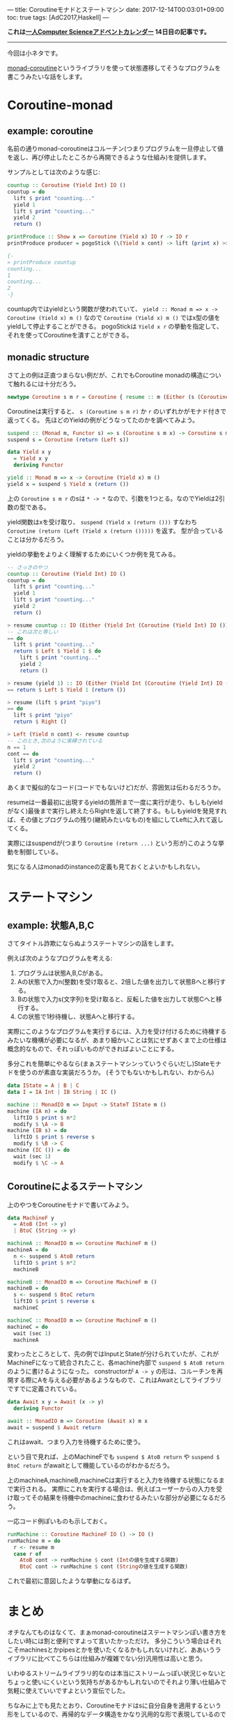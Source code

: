 ---
title: Coroutineモナドとステートマシン
date: 2017-12-14T00:03:01+09:00
toc: true
tags: [AdC2017,Haskell]
---

*これは[[https://qiita.com/advent-calendar/2017/myuon_myon_cs][一人Computer Scienceアドベントカレンダー]] 14日目の記事です。*

-----

今回は小ネタです。

[[https://www.stackage.org/lts-9.11/package/monad-coroutine-0.9.0.3][monad-coroutine]]というライブラリを使って状態遷移してそうなプログラムを書こうみたいな話をします。

* Coroutine-monad

** example: coroutine

名前の通りmonad-coroutineはコルーチン(つまりプログラムを一旦停止して値を返し、再び停止したところから再開できるような仕組み)を提供します。

サンプルとしては次のような感じ:

#+BEGIN_SRC haskell
  countup :: Coroutine (Yield Int) IO ()
  countup = do
    lift $ print "counting..."
    yield 1
    lift $ print "counting..."
    yield 2
    return ()

  printProduce :: Show x => Coroutine (Yield x) IO r -> IO r
  printProduce producer = pogoStick (\(Yield x cont) -> lift (print x) >> cont) producer

  {-
  > printProduce countup
  counting...
  1
  counting...
  2
  -}
#+END_SRC

countup内ではyieldという関数が使われていて、 ~yield :: Monad m => x -> Coroutine (Yield x) m ()~ なので ~Coroutine (Yield x) m ()~ ではx型の値をyieldして停止することができる。
pogoStickは ~Yield x r~ の挙動を指定して、それを使ってCoroutineを潰すことができる。

** monadic structure

さて上の例は正直つまらない例だが、これでもCoroutine monadの構造について触れるには十分だろう。

#+BEGIN_SRC haskell
  newtype Coroutine s m r = Coroutine { resume :: m (Either (s (Coroutine s m r)) r) }
#+END_SRC

Coroutineは実行すると、 ~s (Coroutine s m r)~ か ~r~ のいずれかがモナド付きで返ってくる。
先ほどのYieldの例がどうなってたのかを調べてみよう。

#+BEGIN_SRC haskell
  suspend :: (Monad m, Functor s) => s (Coroutine s m x) -> Coroutine s m x
  suspend s = Coroutine (return (Left s))

  data Yield x y
    = Yield x y
    deriving Functor

  yield :: Monad m => x -> Coroutine (Yield x) m ()
  yield x = suspend $ Yield x (return ())
#+END_SRC

上の ~Coroutine s m r~ のsは ~* -> *~ なので、引数を1つとる。なのでYieldは2引数の型である。

yield関数はxを受け取り、 ~suspend (Yield x (return ()))~ すなわち ~Coroutine (return (Left (Yield x (return ()))))~ を返す。
型が合っていることは分かるだろう。

yieldの挙動をよりよく理解するためにいくつか例を見てみる。

#+BEGIN_SRC haskell
  -- さっきのやつ
  countup :: Coroutine (Yield Int) IO ()
  countup = do
    lift $ print "counting..."
    yield 1
    lift $ print "counting..."
    yield 2
    return ()

  > resume countup :: IO (Either (Yield Int (Coroutine (Yield Int) IO ())) ())
  -- これは次と等しい
  == do
    lift $ print "counting..."
    return $ Left $ Yield 1 $ do
      lift $ print "counting..."
      yield 2
      return ()

  > resume (yield 1) :: IO (Either (Yield Int (Coroutine (Yield Int) IO ())) ())
  == return $ Left $ Yield 1 (return ())

  > resume (lift $ print "piyo")
  == do
    lift $ print "piyo"
    return $ Right ()

  > Left (Yield n cont) <- resume countup
  -- このとき,次のように束縛されている
  n == 1
  cont == do
    lift $ print "counting..."
    yield 2
    return ()

#+END_SRC

あくまで擬似的なコード(コードでもないけど)だが、雰囲気は伝わるだろうか。

resumeは一番最初に出現するyieldの箇所まで一度に実行が走り、もしも(yieldがなく)最後まで実行し終えたらRightを返して終了する。もしもyieldを発見すれば、その値とプログラムの残り(継続みたいなもの)を組にしてLeftに入れて返してくる。


実際にはsuspendが(つまり ~Coroutine (return ...)~ という形が)このような挙動を制御している。

気になる人はmonadのinstanceの定義も見ておくとよいかもしれない。



* ステートマシン

** example: 状態A,B,C

さてタイトル詐欺にならぬようステートマシンの話をします。

例えば次のようなプログラムを考える:

1. プログラムは状態A,B,Cがある。
1. Aの状態で入力n(整数)を受け取ると、2倍した値を出力して状態Bへと移行する。
1. Bの状態で入力s(文字列)を受け取ると、反転した値を出力して状態Cへと移行する。
1. Cの状態で1秒待機し、状態Aへと移行する。

実際にこのようなプログラムを実行するには、入力を受け付けるために待機するみたいな機構が必要になるが、あまり細かいことは気にせずあくまで上の仕様は概念的なもので、それっぽいものができればよいことにする。

多分これを簡単にやるなら(まぁステートマシンっていうぐらいだし)Stateモナドを使うのが素直な実装だろうか。
(そうでもないかもしれない、わからん)

#+BEGIN_SRC haskell
  data IState = A | B | C
  data I = IA Int | IB String | IC ()

  machine :: MonadIO m => Input -> StateT IState m ()
  machine (IA n) = do
    liftIO $ print $ n*2
    modify $ \A -> B
  machine (IB s) = do
    liftIO $ print $ reverse s
    modify $ \B -> C
  machine (IC ()) = do
    wait (sec 1)
    modify $ \C -> A
#+END_SRC

** Coroutineによるステートマシン

上のやつをCoroutineモナドで書いてみよう。

#+BEGIN_SRC haskell
  data MachineF y
    = AtoB (Int -> y)
    | BtoC (String -> y)

  machineA :: MonadIO m => Coroutine MachineF m ()
  machineA = do
    n <- suspend $ AtoB return
    liftIO $ print $ n*2
    machineB

  machineB :: MonadIO m => Coroutine MachineF m ()
  machineB = do
    s <- suspend $ BtoC return
    liftIO $ print $ reverse s
    machineC

  machineC :: MonadIO m => Coroutine MachineF m ()
  machineC = do
    wait (sec 1)
    machineA
#+END_SRC

変わったところとして、先の例ではInputとStateが分けられていたが、これがMachineFになって統合されたこと、各machine内部で ~suspend $ AtoB return~ のように書けるようになった。
constructorが ~A -> y~ の形は、コルーチンを再開する際にAを与える必要があるようなもので、これはAwaitとしてライブラリですでに定義されている。

#+BEGIN_SRC haskell
  data Await x y = Await (x -> y)
    deriving Functor

  await :: MonadIO m => Coroutine (Await x) m x
  await = suspend $ Await return
#+END_SRC

これはawait、つまり入力を待機するために使う。

という目で見れば、上のMachineFでも ~suspend $ AtoB return~ や ~suspend $ BtoC return~ がawaitとして機能しているのがわかるだろう。

上のmachineA,machineB,machineCは実行すると入力を待機する状態になるまで実行される。
実際にこれを実行する場合は、例えばユーザーからの入力を受け取ってその結果を待機中のmachineに食わせるみたいな部分が必要になるだろう。

一応コード例ぽいものも示しておく。

#+BEGIN_SRC haskell
  runMachine :: Coroutine MachineF IO () -> IO ()
  runMachine m = do
    r <- resume m
    case r of
      AtoB cont -> runMachine $ cont (Intの値を生成する関数)
      BtoC cont -> runMachine $ cont (Stringの値を生成する関数)
#+END_SRC

これで最初に意図したような挙動になるはず。

* まとめ

オチなんてものはなくて、まぁmonad-coroutineはステートマシンぽい書き方をしたい時には割と便利ですよって言いたかっただけ。
多分こういう場合はそれこそmachinesとかpipesとかを使いたくなるかもしれないけれど、ああいうライブラリに比べてこちらは(仕組みが複雑でない分)汎用性は高いと思う。

いわゆるストリームライブラリ的なのは本当にストリームっぽい状況じゃないとちょっと使いにくいという気持ちがあるかもしれないのでそれより薄い仕組みで気軽に使えていいですよという宣伝でした。

ちなみに上でも見たとおり、Coroutineモナドはsに自分自身を適用するという形をしているので、再帰的なデータ構造をかなり汎用的な形で表現しているので実はコルーチン以外にも結構色々な使い方を秘めていると思う。
逆に言うとコルーチンという機能をまともに表現するためにはここまで強力な構造が必要になるということなのだろうか。私はイマイチよくわかっていないのだけれど、Coroutineの形と継続の表現力の強さは何かしら関係したりしてそ〜って書いてて思いました。

おしまい


